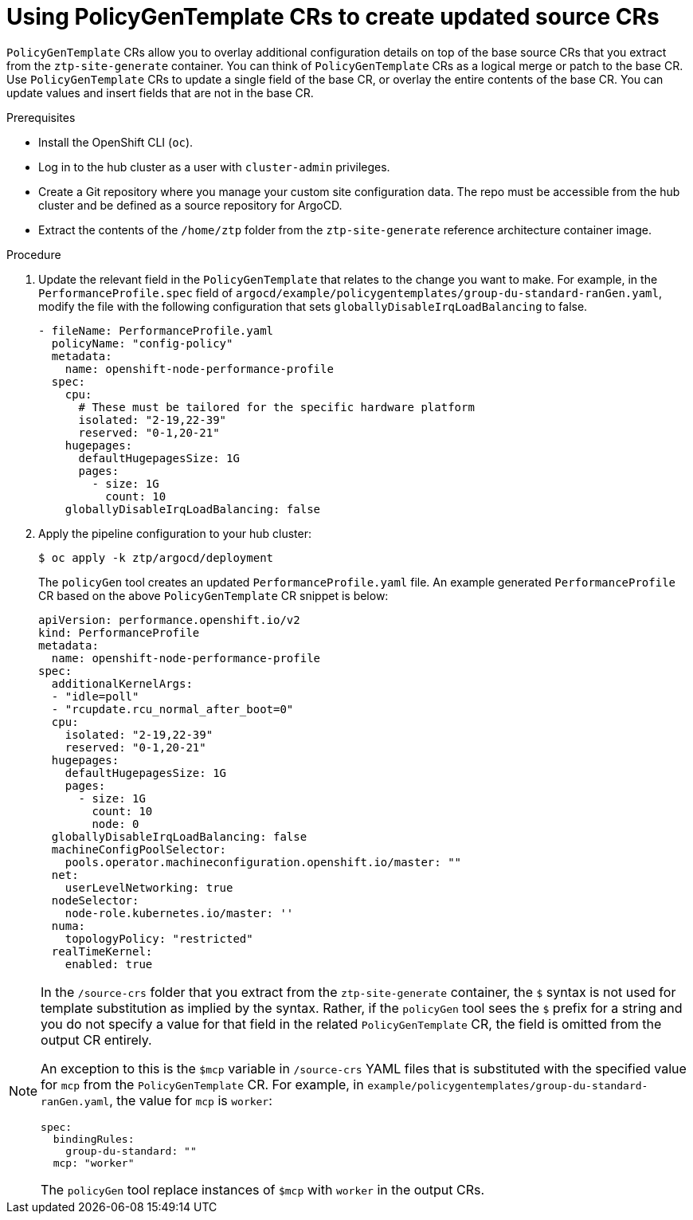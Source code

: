 // Module included in the following assemblies:
//
// scalability_and_performance/ztp-deploying-disconnected.adoc

:_module-type: CONCEPT
[id="ztp-using-pgt-to-update-source-crs_{context}"]
= Using PolicyGenTemplate CRs to create updated source CRs

`PolicyGenTemplate` CRs allow you to overlay additional configuration details on top of the base source CRs that you extract from the `ztp-site-generate` container. You can think of `PolicyGenTemplate` CRs as a logical merge or patch to the base CR. Use `PolicyGenTemplate` CRs to update a single field of the base CR, or overlay the entire contents of the base CR. You can update values and insert fields that are not in the base CR.

.Prerequisites

* Install the OpenShift CLI (`oc`).
* Log in to the hub cluster as a user with `cluster-admin` privileges.
* Create a Git repository where you manage your custom site configuration data. The repo must be accessible from the hub cluster and be defined as a source repository for ArgoCD.
* Extract the contents of the `/home/ztp` folder from the `ztp-site-generate` reference architecture container image.

.Procedure

. Update the relevant field in the `PolicyGenTemplate` that relates to the change you want to make. For example, in the `PerformanceProfile.spec` field of `argocd/example/policygentemplates/group-du-standard-ranGen.yaml`, modify the file with the following configuration that sets `globallyDisableIrqLoadBalancing` to false.
+
[source,yaml]
----
- fileName: PerformanceProfile.yaml
  policyName: "config-policy"
  metadata:
    name: openshift-node-performance-profile
  spec:
    cpu:
      # These must be tailored for the specific hardware platform
      isolated: "2-19,22-39"
      reserved: "0-1,20-21"
    hugepages:
      defaultHugepagesSize: 1G
      pages:
        - size: 1G
          count: 10
    globallyDisableIrqLoadBalancing: false
----
+
. Apply the pipeline configuration to your hub cluster:
+
[source,terminal]
----
$ oc apply -k ztp/argocd/deployment
----
+
The `policyGen` tool creates an updated `PerformanceProfile.yaml` file. An example generated `PerformanceProfile` CR based on the above `PolicyGenTemplate` CR snippet is below:
+
[source,yaml]
----
apiVersion: performance.openshift.io/v2
kind: PerformanceProfile
metadata:
  name: openshift-node-performance-profile
spec:
  additionalKernelArgs:
  - "idle=poll"
  - "rcupdate.rcu_normal_after_boot=0"
  cpu:
    isolated: "2-19,22-39"
    reserved: "0-1,20-21"
  hugepages:
    defaultHugepagesSize: 1G
    pages:
      - size: 1G
        count: 10
        node: 0
  globallyDisableIrqLoadBalancing: false
  machineConfigPoolSelector:
    pools.operator.machineconfiguration.openshift.io/master: ""
  net:
    userLevelNetworking: true
  nodeSelector:
    node-role.kubernetes.io/master: ''
  numa:
    topologyPolicy: "restricted"
  realTimeKernel:
    enabled: true
----

[NOTE]
====
In the `/source-crs` folder that you extract from the `ztp-site-generate` container,  the `$` syntax is not used for template substitution as implied by the syntax. Rather, if the `policyGen` tool sees the `$` prefix for a string and you do not specify a value for that field in the related `PolicyGenTemplate` CR, the field is omitted from the output CR entirely.

An exception to this is the `$mcp` variable in `/source-crs` YAML files that is substituted with the specified value for `mcp` from the `PolicyGenTemplate` CR. For example, in `example/policygentemplates/group-du-standard-ranGen.yaml`, the value for `mcp` is `worker`:

[source,yaml]
----
spec:
  bindingRules:
    group-du-standard: ""
  mcp: "worker"
----

The `policyGen` tool replace instances of `$mcp` with `worker` in the output CRs.
====
